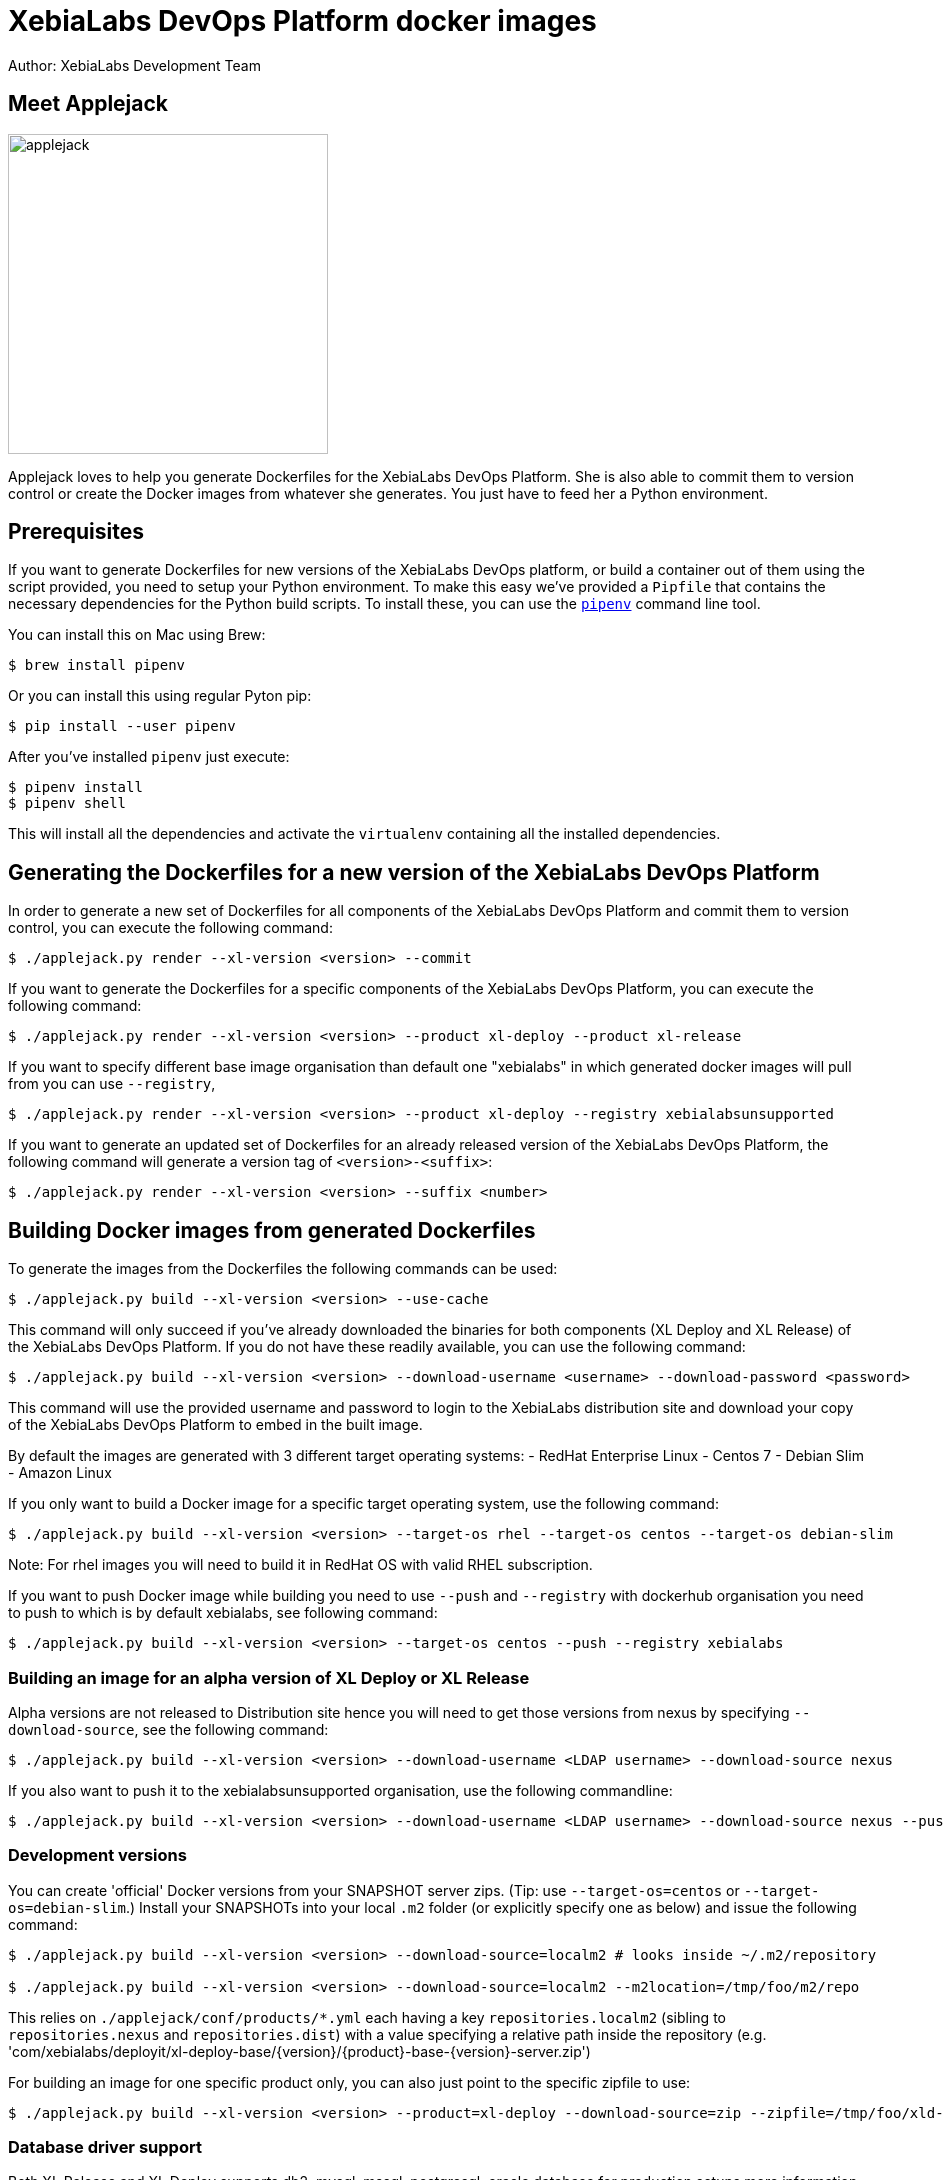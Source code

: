= XebiaLabs DevOps Platform docker images
Author: XebiaLabs Development Team
:executable: ./applejack.py
:source-highligher: pygments

== Meet Applejack
image::applejack.png[applejack, 320, 320]
Applejack loves to help you generate Dockerfiles for the XebiaLabs DevOps Platform. She is also able to commit them to version control or create the Docker images from whatever she generates. You just have to feed her a Python environment.

== Prerequisites
If you want to generate Dockerfiles for new versions of the XebiaLabs DevOps platform, or build a container out of them using the script provided, you need to setup your Python environment.
To make this easy we've provided a `Pipfile` that contains the necessary dependencies for the Python build scripts. To install these, you can use the link:https://docs.pipenv.org/[`pipenv`] command line tool.

You can install this on Mac using Brew:

[source,shell]
----
$ brew install pipenv
----

Or you can install this using regular Pyton pip:

[source,shell]
----
$ pip install --user pipenv
----

After you've installed `pipenv` just execute:

[source,shell]
----
$ pipenv install
$ pipenv shell
----

This will install all the dependencies and activate the `virtualenv` containing all the installed dependencies.

== Generating the Dockerfiles for a new version of the XebiaLabs DevOps Platform
In order to generate a new set of Dockerfiles for all components of the XebiaLabs DevOps Platform and commit them to version control, you can execute the following command:

[source,shell,subs="verbatim,attributes"]
----
$ {executable} render --xl-version <version> --commit
----

If you want to generate the Dockerfiles for a specific components of the XebiaLabs DevOps Platform, you can execute the following command:

[source,shell,subs="verbatim,attributes"]
----
$ {executable} render --xl-version <version> --product xl-deploy --product xl-release
----

If you want to specify different base image organisation than default one "xebialabs" in which generated docker images will pull from you can use `--registry`,

[source,shell,subs="verbatim,attributes"]
----
$ {executable} render --xl-version <version> --product xl-deploy --registry xebialabsunsupported
----

If you want to generate an updated set of Dockerfiles for an already released version of the XebiaLabs DevOps Platform, the following command will generate a version tag of `<version>-<suffix>`:

[source,shell,subs="verbatim,attributes"]
----
$ {executable} render --xl-version <version> --suffix <number>
----

== Building Docker images from generated Dockerfiles
To generate the images from the Dockerfiles the following commands can be used:

[source,shell,subs="verbatim,attributes"]
----
$ {executable} build --xl-version <version> --use-cache
----

This command will only succeed if you've already downloaded the binaries for both components (XL Deploy and XL Release) of the XebiaLabs DevOps Platform. If you do not have these readily available, you can use the following command:

[source,shell,subs="verbatim,attributes"]
----
$ {executable} build --xl-version <version> --download-username <username> --download-password <password>
----

This command will use the provided username and password to login to the XebiaLabs distribution site and download your copy of the XebiaLabs DevOps Platform to embed in the built image.

By default the images are generated with 3 different target operating systems:
- RedHat Enterprise Linux
- Centos 7
- Debian Slim
- Amazon Linux

If you only want to build a Docker image for a specific target operating system, use the following command:

[source,shell,subs="verbatim,attributes"]
----
$ {executable} build --xl-version <version> --target-os rhel --target-os centos --target-os debian-slim
----
Note: For rhel images you will need to build it in RedHat OS with valid RHEL subscription.

If you want to push Docker image while building you need to use `--push` and `--registry` with dockerhub organisation you need to push to which is by default xebialabs, see following command:

[source,shell,subs="verbatim,attributes"]
----
$ {executable} build --xl-version <version> --target-os centos --push --registry xebialabs
----

=== Building an image for an alpha version of XL Deploy or XL Release
Alpha versions are not released to Distribution site hence you will need to get those versions from nexus by specifying `--download-source`, see the following command:
[source,shell,subs="verbatim,attributes"]
----
$ {executable} build --xl-version <version> --download-username <LDAP username> --download-source nexus
----

If you also want to push it to the xebialabsunsupported organisation, use the following commandline:

[source,shell,subs="verbatim,attributes"]
----
$ {executable} build --xl-version <version> --download-username <LDAP username> --download-source nexus --push --registry xebialabsunsupported
----

=== Development versions
You can create 'official' Docker versions from your SNAPSHOT server zips. (Tip: use `--target-os=centos` or `--target-os=debian-slim`.) Install your SNAPSHOTs into your local `.m2` folder (or explicitly specify one as below) and issue the following command:
[source,shell,subs="verbatim,attributes"]
----
$ {executable} build --xl-version <version> --download-source=localm2 # looks inside ~/.m2/repository

$ {executable} build --xl-version <version> --download-source=localm2 --m2location=/tmp/foo/m2/repo
----
This relies on `./applejack/conf/products/*.yml` each having a key `repositories.localm2` (sibling to `repositories.nexus` and `repositories.dist`) with a value specifying a relative path inside the repository (e.g. 'com/xebialabs/deployit/xl-deploy-base/{version}/{product}-base-{version}-server.zip')

For building an image for one specific product only, you can also just point to the specific zipfile to use:
[source,shell,subs="verbatim,attributes"]
----
$ {executable} build --xl-version <version> --product=xl-deploy --download-source=zip --zipfile=/tmp/foo/xld-9.0.0-SNAPSHOT.zip
----
=== Database driver support

Both XL Release and XL Deploy supports db2, mysql, mssql, postgresql, oracle database for production setups more information can be found on official documentation :

XL-Release : https://docs.xebialabs.com/xl-release/how-to/configure-the-xl-release-sql-repository-in-a-database.html

XL-Deploy : https://docs.xebialabs.com/xl-deploy/how-to/configure-the-xl-deploy-sql-repository.html

To connect with these databases both the products needs jdbc driver in the classpath, example:  inside `/opt/xebialabs/xl-release-server/lib` (for xl release).

By default with these official images we provide jdbc drivers for mysql, mssql and postgresql.

if you have a requirement to connect to the db2, oracle then you will need to provide jdbc drivers by creating your custom docker image on top of official image and copying jdbc drivers in the `lib` directory.

Example : Adding db2 jdbc driver in classpath of xl-release container

[source,shell,subs="verbatim,attributes"]
FROM xebialabs/xl-release:8.5
ADD db2jcc4-10.1.jar /opt/xebialabs/xl-release-server/lib

